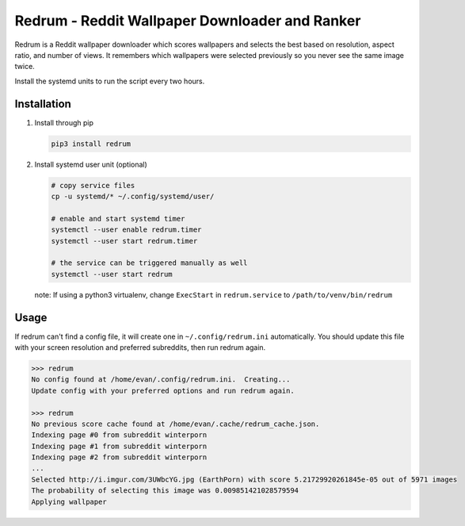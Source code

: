 Redrum - Reddit Wallpaper Downloader and Ranker
==============================================

.. image:: screenshot.png

Redrum is a Reddit wallpaper downloader which scores wallpapers and selects the best based on resolution, aspect ratio, and number of views.  It remembers which wallpapers were selected previously so you never see the same image twice.

Install the systemd units to run the script every two hours.

Installation
------------

1. Install through pip

   .. code:: bash

      pip3 install redrum
  
2. Install systemd user unit (optional)

   .. code:: bash

      # copy service files
      cp -u systemd/* ~/.config/systemd/user/

      # enable and start systemd timer
      systemctl --user enable redrum.timer
      systemctl --user start redrum.timer

      # the service can be triggered manually as well
      systemctl --user start redrum


   note: If using a python3 virtualenv, change ``ExecStart`` in ``redrum.service`` to ``/path/to/venv/bin/redrum``
  
Usage
-----

If redrum can't find a config file, it will create one in ``~/.config/redrum.ini`` automatically.  You should update this file with your screen resolution and preferred subreddits, then run redrum again.

.. code:: bash

   >>> redrum
   No config found at /home/evan/.config/redrum.ini.  Creating...
   Update config with your preferred options and run redrum again.

   >>> redrum
   No previous score cache found at /home/evan/.cache/redrum_cache.json.
   Indexing page #0 from subreddit winterporn
   Indexing page #1 from subreddit winterporn
   Indexing page #2 from subreddit winterporn
   ...
   Selected http://i.imgur.com/3UWbcYG.jpg (EarthPorn) with score 5.21729920261845e-05 out of 5971 images
   The probability of selecting this image was 0.009851421028579594
   Applying wallpaper

  
  
